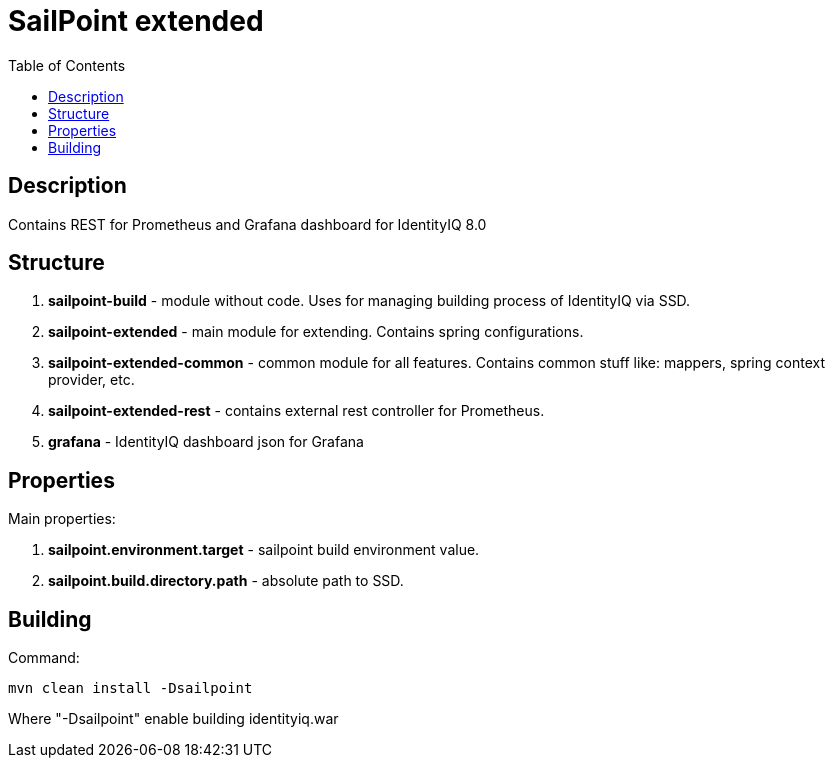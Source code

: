 = SailPoint extended
:toc:
:toclevels: 5

== Description
Contains REST for Prometheus and Grafana dashboard for IdentityIQ 8.0

== Structure
. *sailpoint-build* - module without code. Uses for managing building process of IdentityIQ via SSD.
. *sailpoint-extended* - main module for extending. Contains spring configurations.
. *sailpoint-extended-common* - common module for all features. Contains common stuff like: mappers, spring context provider, etc.
. *sailpoint-extended-rest* - contains external rest controller for Prometheus.
. *grafana* - IdentityIQ dashboard json for Grafana

== Properties
Main properties:

. *sailpoint.environment.target* - sailpoint build environment value.
. *sailpoint.build.directory.path* - absolute path to SSD.

== Building
Command:
----
mvn clean install -Dsailpoint
----
Where "-Dsailpoint" enable building identityiq.war